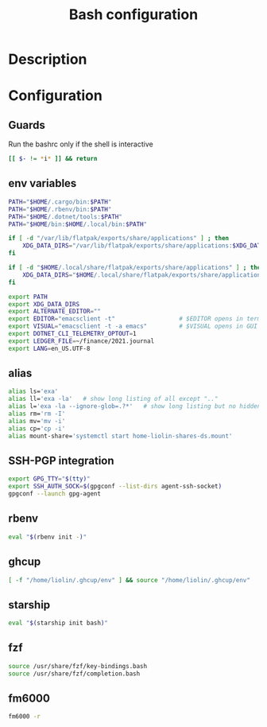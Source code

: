 #+TITLE: Bash configuration
#+PROPERTY: header-args:sh :tangle .bashrc :mkdirp yes :noweb yes
#+BABEL: :cache yes :tangle yes :noweb yes

* Description
* Configuration
** Guards
Run the bashrc only if the shell is interactive
#+begin_src sh
  [[ $- != *i* ]] && return
#+end_src
** env variables
#+begin_src sh
  PATH="$HOME/.cargo/bin:$PATH"
  PATH="$HOME/.rbenv/bin:$PATH"
  PATH="$HOME/.dotnet/tools:$PATH"
  PATH="$HOME/bin:$HOME/.local/bin:$PATH"

  if [ -d "/var/lib/flatpak/exports/share/applications" ] ; then
      XDG_DATA_DIRS="/var/lib/flatpak/exports/share/applications:$XDG_DATA_DIRS"
  fi

  if [ -d "$HOME/.local/share/flatpak/exports/share/applications" ] ; then
      XDG_DATA_DIRS="$HOME/.local/share/flatpak/exports/share/applications:$XDG_DATA_DIRS"
  fi

  export PATH
  export XDG_DATA_DIRS
  export ALTERNATE_EDITOR=""
  export EDITOR="emacsclient -t"                  # $EDITOR opens in terminal
  export VISUAL="emacsclient -t -a emacs"         # $VISUAL opens in GUI mode
  export DOTNET_CLI_TELEMETRY_OPTOUT=1
  export LEDGER_FILE=~/finance/2021.journal
  export LANG=en_US.UTF-8
#+end_src

** alias
#+begin_src sh
  alias ls='exa'
  alias ll='exa -la'   # show long listing of all except ".."
  alias l='exa -la --ignore-glob=.?*'   # show long listing but no hidden dotfiles except "."
  alias rm='rm -I'
  alias mv='mv -i'
  alias cp='cp -i'
  alias mount-share='systemctl start home-liolin-shares-ds.mount'
#+end_src

** SSH-PGP integration
#+begin_src sh
export GPG_TTY="$(tty)"
export SSH_AUTH_SOCK=$(gpgconf --list-dirs agent-ssh-socket)
gpgconf --launch gpg-agent
#+end_src
** rbenv
#+begin_src sh
eval "$(rbenv init -)"
#+end_src
** ghcup
#+begin_src sh 
[ -f "/home/liolin/.ghcup/env" ] && source "/home/liolin/.ghcup/env"
#+end_src
** starship
#+begin_src sh
eval "$(starship init bash)"
#+end_src
** fzf
#+begin_src sh
source /usr/share/fzf/key-bindings.bash
source /usr/share/fzf/completion.bash
#+end_src
** fm6000
#+begin_src sh
  fm6000 -r
#+end_src
